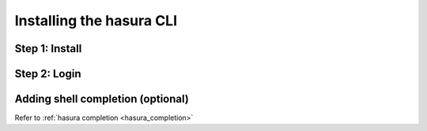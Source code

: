 .. .. meta::
   :description: Installing the hasura CLI on Linux, Mac OS, Windows.
   :keywords: hasura, hasura CLI, install, linux, mac, windows

=========================
Installing the hasura CLI
=========================

Step 1: Install
---------------

.. tabs::

   tabs:
     - id: linux
       content: |

         Open your linux shell and run the following command:

         .. code-block:: bash

            curl -L https://hasura.io/install.sh | bash

         This will install the ``hasura`` CLI tool in ``/usr/local/bin``. You might have to provide
         your ``sudo`` password depending on the permissions of your ``/usr/local/bin`` location.

     - id: mac
       content: |
         In your terminal enter the following command:

         .. code-block:: bash

            curl -L https://hasura.io/install.sh | bash

         This will install the ``hasura`` CLI in ``/usr/local/bin``. You might have to provide
         your ``sudo`` password depending on the permissions of your ``/usr/local/bin`` location.

     - id: windows
       content: |

         **Note:** You should have ``git bash`` installed to use ``hasura`` CLI. Download git bash using the following `(link) <https://git-scm.com/download/win>`_

         Download the ``hasura`` installer:

         * `hasura (64-bit Windows installer) <https://hasura.io/install/windows-amd64>`_
         * `hasura (32-bit Windows installer) <https://hasura.io/install/windows-386>`_
         
         **Note:** Please run the installer as Administrator to avoid PATH update errors. If you're still getting a `command not found` error after installing Hasura, please restart Gitbash.


Step 2: Login
-------------

.. tabs::

   tabs:
     - id: linux
       content: |

         Next, login or register by running the following command:

         .. code-block:: bash

            hasura login

         This command will open up the browser and
         allow you to register with a new account (or login to your existing account).

     - id: mac
       content: |
         Next, login or register by running the following command:

         .. code-block:: bash

            hasura login

         This command will open up the browser and
         allow you to register with a new account (or login to your existing account).

     - id: windows
       content: |
         Next, open ``git-bash`` and login/register:

         .. code-block:: bash

            hasura login

         This command will open up the browser and
         allow you to register with a new account (or login to your existing account).

Adding shell completion (optional)
----------------------------------

Refer to :ref:`hasura completion <hasura_completion>`
